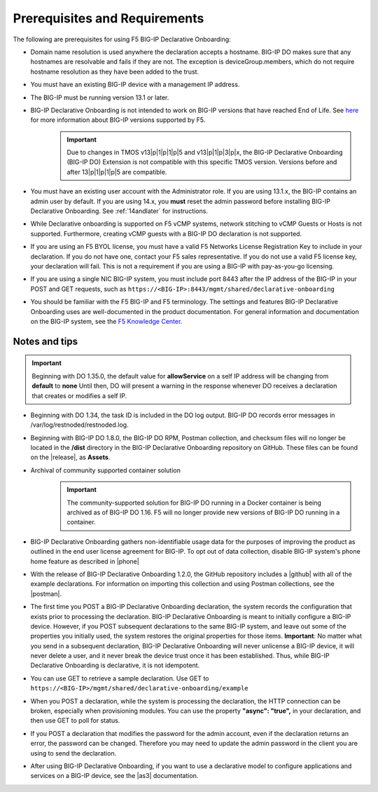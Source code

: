 
.. _prereqs:

Prerequisites and Requirements
------------------------------

The following are prerequisites for using F5 BIG-IP Declarative Onboarding:

- Domain name resolution is used anywhere the declaration accepts a hostname. BIG-IP DO makes sure that any hostnames are resolvable and fails if they are not.  The exception is deviceGroup.members, which do not require hostname resolution as they have been added to the trust.

- You must have an existing BIG-IP device with a management IP address.  

- The BIG-IP must be running version 13.1 or later.  

- BIG-IP Declarative Onboarding is not intended to work on BIG-IP versions that have reached End of Life. See `here <https://support.f5.com/csp/article/K5903>`_ for more information about BIG-IP versions supported by F5. 
   .. IMPORTANT:: Due to changes in TMOS v13|p|1|p|1|p|5 and v13|p|1|p|3|p|x, the BIG-IP Declarative Onboarding (BIG-IP DO) Extension is not compatible with this specific TMOS version. Versions before and after 13|p|1|p|1|p|5 are compatible.

- You must have an existing user account with the Administrator role. If you are using 13.1.x, the BIG-IP contains an admin user by default. If you are using 14.x, you **must** reset the admin password before installing BIG-IP Declarative Onboarding. See :ref:`14andlater` for instructions.  

- While Declarative onboarding is supported on F5 vCMP systems, network stitching to vCMP Guests or Hosts is not supported. Furthermore, creating vCMP guests with a BIG-IP DO declaration is not supported.

- If you are using an F5 BYOL license, you must have a valid F5 Networks License Registration Key to include in your declaration.  If you do not have one, contact your F5 sales representative. If you do not use a valid F5 license key, your declaration will fail.  This is not a requirement if you are using a BIG-IP with pay-as-you-go licensing. 

- If you are using a single NIC BIG-IP system, you must include port 8443 after the IP address of the BIG-IP in your POST and GET requests, such as ``https://<BIG-IP>:8443/mgmt/shared/declarative-onboarding``

- You should be familiar with the F5 BIG-IP and F5 terminology.  The settings and features BIG-IP Declarative Onboarding uses are well-documented in the product documentation. For general information and documentation on the BIG-IP system, see the `F5 Knowledge Center <https://support.f5.com/csp/knowledge-center/software/BIG-IP?module=BIG-IP%20LTM&version=13.1.0>`_.  

.. _notestips:

Notes and tips
~~~~~~~~~~~~~~

.. IMPORTANT:: Beginning with DO 1.35.0, the default value for **allowService** on a self IP address will be changing from **default** to **none** Until then, DO will present a warning in the response whenever DO receives a declaration that creates or modifies a self IP.

- Beginning with DO 1.34, the task ID is included in the DO log output. BIG-IP DO records error messages in /var/log/restnoded/restnoded.log. 

- Beginning with BIG-IP DO 1.8.0, the BIG-IP DO RPM, Postman collection, and checksum files will no longer be located in the **/dist** directory in the BIG-IP Declarative Onboarding repository on GitHub.  These files can be found on the |release|, as **Assets**.

- Archival of community supported container solution
   .. IMPORTANT:: The community-supported solution for BIG-IP DO running in a Docker container is being archived as of BIG-IP DO 1.16.  F5 will no longer provide new versions of BIG-IP DO running in a container.

- BIG-IP Declarative Onboarding gathers non-identifiable usage data for the purposes of improving the product as outlined in the end user license agreement for BIG-IP. To opt out of data collection, disable BIG-IP system's phone home feature as described in |phone|

- With the release of BIG-IP Declarative Onboarding 1.2.0, the GitHub repository includes a |github| with all of the example declarations. For information on importing this collection and using Postman collections, see the |postman|.  

- The first time you POST a BIG-IP Declarative Onboarding declaration, the system records the configuration that exists prior to processing the declaration. BIG-IP Declarative Onboarding is meant to initially configure a BIG-IP device. However, if you POST subsequent declarations to the same BIG-IP system, and leave out some of the properties you initially used, the system restores the original properties for those items.  **Important**: No matter what you send in a subsequent declaration, BIG-IP Declarative Onboarding will never unlicense a BIG-IP device, it will never delete a user, and it never break the device trust once it has been established. Thus, while BIG-IP Declarative Onboarding is declarative, it is not idempotent.

- You can use GET to retrieve a sample declaration.  Use GET to ``https://<BIG-IP>/mgmt/shared/declarative-onboarding/example``

- When you POST a declaration, while the system is processing the declaration, the HTTP connection can be broken, especially when provisioning modules.  You can use the property **"async": "true",** in your declaration, and then use GET to poll for status.

- If you POST a declaration that modifies the password for the admin account, even if the declaration returns an error, the password can be changed.  Therefore you may need to update the admin password in the client you are using to send the declaration.

- After using BIG-IP Declarative Onboarding, if you want to use a declarative model to configure applications and services on a BIG-IP device, see the |as3| documentation.


.. |br| raw:: html
   
   <br />

.. |p| raw:: html

   &#46;

.. |as3| raw:: html

   <a href="https://clouddocs.f5.com/products/extensions/f5-appsvcs-extension/3/" target="_blank">Application Services 3 (AS3)</a>

.. |14| raw:: html

   <a href=https://support.f5.com/kb/en-us/products/big-ip_ltm/manuals/product/big-ip-system-secure-password-policy-14-0-0/01.html" target="_blank">BIG-IP System: Secure Password Policy</a>

.. |reset| raw:: html

   <a href="https://support.f5.com/kb/en-us/products/big-ip_ltm/manuals/product/big-ip-system-secure-password-policy-14-0-0/01.html#unique_208231698" target="_blank">Resetting passwords in v14</a>

.. |postman| raw:: html

   <a href="https://learning.getpostman.com/docs/postman/collections/intro_to_collections/" target="_blank">Postman documentation</a>


.. |github| raw:: html

   <a href="https://github.com/F5Networks/f5-declarative-onboarding/blob/master/dist/do.examples.collection.json" target="_blank">BIG-IP Declarative Onboarding Postman collection</a>

.. |phone| raw:: html

   <a href="https://support.f5.com/csp/article/K15000#phone" target="_blank">K15000</a>

.. |release| raw:: html

   <a href="https://github.com/F5Networks/f5-declarative-onboarding/releases" target="_blank">GitHub Release</a>
